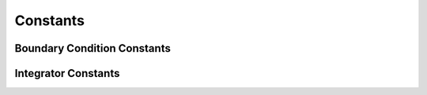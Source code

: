 Constants
---------

Boundary Condition Constants
^^^^^^^^^^^^^^^^^^^^^^^^^^^^

.. class:: BoundaryConditions(object)

.. py:data:: BOUNDARY_NONE

   no boundary conditions

.. py:data:: PERIODIC_X

   periodic in the x direction

.. py:data:: PERIODIC_Y

   periodic in the y direction

.. py:data:: PERIODIC_Z

   periodic in the z direction

.. py:data:: PERIODIC_FULL

   periodic in all directions

.. py:data:: PERIODIC_GHOST_X
.. py:data:: PERIODIC_GHOST_Y
.. py:data:: PERIODIC_GHOST_Z
.. py:data:: PERIODIC_GHOST_FULL

.. py:data:: FREESLIP_X

   free slip in the x direction

.. py:data:: FREESLIP_Y

   free slip in the y direction

.. py:data:: FREESLIP_Z

   free slip in the z direction

.. py:data:: FREESLIP_FULL

   free slip in all directions


Integrator Constants
^^^^^^^^^^^^^^^^^^^^

.. py:data:: FORWARD_EULER

   reccomended option, most tested, standard single-step forward Euler

.. py:data:: RUNGE_KUTTA_4

   experimental Runge-Kutta-4 integrator. 



